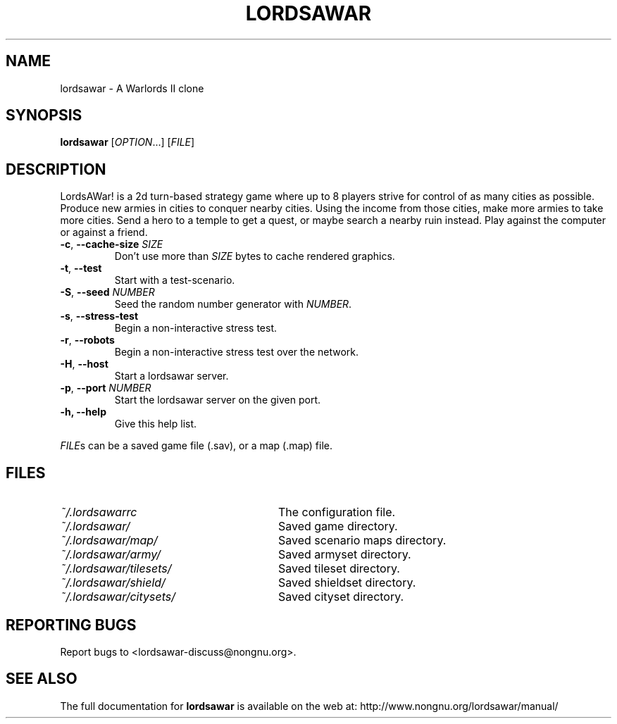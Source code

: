 .TH LORDSAWAR "6" "June 2014" "lordsawar 0.3.0" "Games"
.SH NAME
lordsawar \- A Warlords II clone
.SH SYNOPSIS
.B lordsawar
[\fIOPTION\fR...] [\fIFILE\fR]
.SH DESCRIPTION
LordsAWar! is a  2d turn-based strategy game where up to 8 players strive for control of as many cities as possible.  Produce new armies in cities to conquer  nearby  cities.  Using the income from those cities, make more armies to take more cities.  Send a hero to a temple to get a quest, or maybe search a nearby ruin instead.  Play against the computer or against a friend.
.TP
\fB\-c\fR, \fB\-\-cache\-size\fR \fISIZE\fR
Don't use more than \fISIZE\fR bytes to cache rendered graphics.
.TP
\fB\-t\fR, \fB\-\-test\fR
Start with a test-scenario.
.TP
\fB\-S\fR, \fB\-\-seed\fR \fINUMBER\fR
Seed the random number generator with \fINUMBER\fR.
.TP
\fB\-s\fR, \fB\-\-stress\-test\fR
Begin a non-interactive stress test.
.TP
\fB\-r\fR, \fB\-\-robots\fR
Begin a non-interactive stress test over the network.
.TP
\fB\-H\fR, \fB\-\-host\fR
Start a lordsawar server.
.TP
\fB\-p\fR, \fB\-\-port\fR \fINUMBER\fR
Start the lordsawar server on the given port.
.TP
\fB\-\fBh, \fB\-\-help\fR
Give this help list.
.PP
\fIFILE\fRs can be a saved game file (.sav), or a map (.map) file.
.SH "FILES"
.TP 28n
.I ~/.lordsawarrc
The configuration file.
.TP
.I ~/.lordsawar/
Saved game directory.
.TP
.I ~/.lordsawar/map/
Saved scenario maps directory.
.TP
.I ~/.lordsawar/army/
Saved armyset directory.
.TP
.I ~/.lordsawar/tilesets/
Saved tileset directory.
.TP
.I ~/.lordsawar/shield/
Saved shieldset directory.
.TP
.I ~/.lordsawar/citysets/
Saved cityset directory.
.SH "REPORTING BUGS"
Report bugs to <lordsawar-discuss@nongnu.org>.
.SH "SEE ALSO"
The full documentation for
.B lordsawar
is available on the web at: http://www.nongnu.org/lordsawar/manual/
